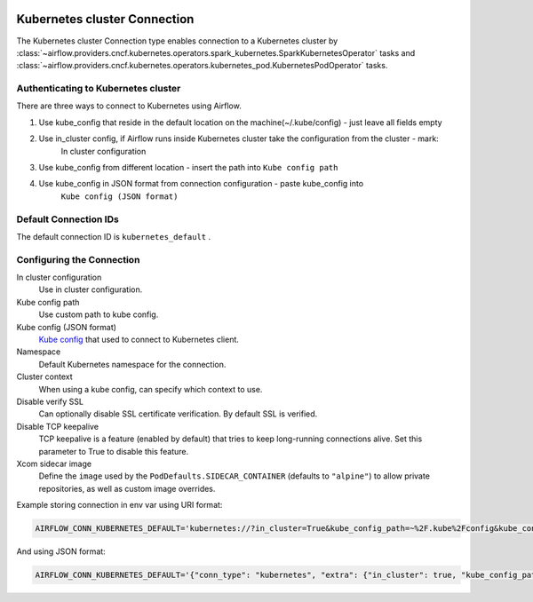  .. Licensed to the Apache Software Foundation (ASF) under one
    or more contributor license agreements.  See the NOTICE file
    distributed with this work for additional information
    regarding copyright ownership.  The ASF licenses this file
    to you under the Apache License, Version 2.0 (the
    "License"); you may not use this file except in compliance
    with the License.  You may obtain a copy of the License at

 ..   http://www.apache.org/licenses/LICENSE-2.0

 .. Unless required by applicable law or agreed to in writing,
    software distributed under the License is distributed on an
    "AS IS" BASIS, WITHOUT WARRANTIES OR CONDITIONS OF ANY
    KIND, either express or implied.  See the License for the
    specific language governing permissions and limitations
    under the License.

.. _howto/connection:kubernetes:

Kubernetes cluster Connection
=============================

The Kubernetes cluster Connection type enables connection to a Kubernetes cluster by :class:`~airflow.providers.cncf.kubernetes.operators.spark_kubernetes.SparkKubernetesOperator` tasks and :class:`~airflow.providers.cncf.kubernetes.operators.kubernetes_pod.KubernetesPodOperator` tasks.


Authenticating to Kubernetes cluster
------------------------------------

There are three ways to connect to Kubernetes using Airflow.

1. Use kube_config that reside in the default location on the machine(~/.kube/config) - just leave all fields empty
2. Use in_cluster config, if Airflow runs inside Kubernetes cluster take the configuration from the cluster - mark:
    In cluster configuration
3. Use kube_config from different location - insert the path into ``Kube config path``
4. Use kube_config in JSON format from connection configuration - paste  kube_config into
    ``Kube config (JSON format)``


Default Connection IDs
----------------------

The default connection ID is ``kubernetes_default`` .

Configuring the Connection
--------------------------


In cluster configuration
  Use in cluster configuration.

Kube config path
  Use custom path to kube config.

Kube config (JSON format)
  `Kube config <https://kubernetes.io/docs/tasks/access-application-cluster/configure-access-multiple-clusters/>`_
  that used to connect to Kubernetes client.

Namespace
  Default Kubernetes namespace for the connection.

Cluster context
  When using a kube config, can specify which context to use.

Disable verify SSL
  Can optionally disable SSL certificate verification.  By default SSL is verified.

Disable TCP keepalive
  TCP keepalive is a feature (enabled by default) that tries to keep long-running connections
  alive. Set this parameter to True to disable this feature.

Xcom sidecar image
  Define the ``image`` used by the ``PodDefaults.SIDECAR_CONTAINER`` (defaults to ``"alpine"``) to allow private
  repositories, as well as custom image overrides.

Example storing connection in env var using URI format:

.. code-block:: bash

    AIRFLOW_CONN_KUBERNETES_DEFAULT='kubernetes://?in_cluster=True&kube_config_path=~%2F.kube%2Fconfig&kube_config=kubeconfig+json&namespace=namespace'

And using JSON format:

.. code-block:: bash

    AIRFLOW_CONN_KUBERNETES_DEFAULT='{"conn_type": "kubernetes", "extra": {"in_cluster": true, "kube_config_path": "~/.kube/config", "namespace": "my-namespace"}}'
